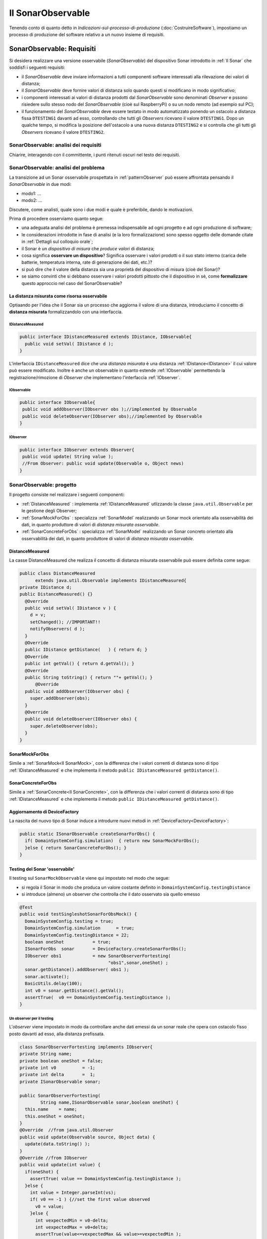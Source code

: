 .. role:: red 
.. role:: blue 
.. role:: remark
.. role:: worktodo 

.. _mvc: https://it.wikipedia.org/wiki/Model-view-controller

.. _MVP: https://www.nexsoft.it/model-view-presenter/

=============================================
Il SonarObservable
=============================================

Tenendo conto di quanto detto in *Indicazioni-sul-processo-di-produzione* (:doc:`CostruireSoftware`), 
impostiamo un processo di produzione del software relativo a un nuovo insieme di requisiti.


.. _requirements:

--------------------------------------
SonarObservable: Requisiti
--------------------------------------

Si desidera realizzare una versione osservabile (*SonarObservable*) del dispositivo Sonar introdotto in :ref:`Il Sonar` che soddisfi i seguenti 
requisiti:

- il *SonarObservable* deve inviare informazioni a tutti componenti software interessati alla rilevazione 
  dei valori di distanza;
- il *SonarObservable* deve fornire valori di distanza solo quando questi si modificano in modo significativo;
- i componenti interessati ai valori di distanza prodotti dal *SonarObservable* sono denominati *Observer* 
  e pssono risiedere sullo stesso nodo del *SonarObservable* (cioè sul RaspberryPi) o su un nodo remoto 
  (ad esempio sul PC);
- il funzionamento del *SonarObservable* deve essere testato in modo automatizzato ponendo un ostacolo 
  a distanza fissa ``DTESTING1`` davanti
  ad esso, controllando che tutti gli *Observers* ricevano il valore ``DTESTING1``. Dopo un qualche tempo, si modifica
  la posizione dell'ostacolo a una nuova distanza ``DTESTING2`` e si controlla che gli tutti gli *Observers* 
  ricevano il valore ``DTESTING2``.

+++++++++++++++++++++++++++++++++++++++++++
SonarObservable: analisi dei requisiti
+++++++++++++++++++++++++++++++++++++++++++

:worktodo:`Chiarire, interagendo con il committente, i punti ritenuti oscuri nel testo dei requisiti.`

+++++++++++++++++++++++++++++++++++++++++++
SonarObservable: analisi del problema
+++++++++++++++++++++++++++++++++++++++++++

La transizione ad un Sonar osservabile prospettata in :ref:`patternObserver` può essere affrontata pensando il 
*SonarObservable* in due modi:

- modo1: ...
- modo2: ...

.. come una risorsa che modifica il proprio stato interno ad ogni passo di produzione  e che invia agli *Observer* una notifica sul nuovo stato;
.. come ad un dispositivo che aggiorna un oggetto (diciamo ):blue:`DistanceMeasured`) che diventa :blue:`la reale risorsa osservabile`.

:worktodo:`Discutere, come analisti, quale sono i due modi e quale è preferibile, dando le motivazioni.`

Prima di procedere osserviamo quanto segue:

- una adeguata analisi del problema è premessa indispensabile ad ogni progetto e ad ogni produzione di software;
- le considerazioni introdotte in fase di analisi (e la loro formalizzazione) sono spesso oggetto delle domande 
  citate in :ref:`Dettagli sul colloquio orale`;
- il Sonar è un *dispositivo di misura* che *produce valori* di distanza;
- cosa significa **osservare un dispositivo**? Significa osservare i valori prodotti o il suo stato interno
  (carica delle batterie, temperatura interna, rate di generazione dei dati, etc.)?
- si può dire che il valore della distanza sia una proprietà del dispositivo di misura (cioè del Sonar)?
- se siamo convinti che si debbano osservare i valori prodotti pittosto che il dispositivo in sè, 
  come **formalizzare** questo approccio nel caso del SonarObservable?


%%%%%%%%%%%%%%%%%%%%%%%%%%%%%%%%%%%%%%%%%%%%%%%%%%%%%%
La distanza misurata come risorsa osservabile
%%%%%%%%%%%%%%%%%%%%%%%%%%%%%%%%%%%%%%%%%%%%%%%%%%%%%%

Optiaando per l'idea che il Sonar  sia un processo che aggiorna 
il valore  di una distanza, introduciamo il concetto di **distanza misurata** formalizzandolo con una 
interfaccia.

&&&&&&&&&&&&&&&&&&&&&&&&&&&&&&&&&&&
IDistanceMeasured
&&&&&&&&&&&&&&&&&&&&&&&&&&&&&&&&&&&
 

.. code:: java

  public interface IDistanceMeasured extends IDistance, IObservable{
    public void setVal( IDistance d );
  }

L'interfaccia ``IDistanceMeasured`` dice che una *distanza misurata* è una distanza :ref:`IDistance<IDistance>`
il cui valore può essere modificato. Inoltre è anche un observable in quanto 
estende  :ref:`IObservable` permettendo la 
registrazione/rimozione di *Observer* che implementano l'interfaccia :ref:`IObserver`.

&&&&&&&&&&&&&&&&&&&&&&&&&&&&&&&&&&&
IObservable
&&&&&&&&&&&&&&&&&&&&&&&&&&&&&&&&&&&
 

.. code:: java

  public interface IObservable{
   public void addObserver(IObserver obs );//implemented by Observable
   public void deleteObserver(IObserver obs);//implemented by Observable
  }


&&&&&&&&&&&&&&&&&&&&&&&&&&&&&&&&&&&
IObserver
&&&&&&&&&&&&&&&&&&&&&&&&&&&&&&&&&&&
 
.. code:: java

  public interface IObserver extends Observer{
   public void update( String value );
   //From Observer: public void update(Observable o, Object news)
  }



+++++++++++++++++++++++++++++++++++++++++++
SonarObservable: progetto
+++++++++++++++++++++++++++++++++++++++++++

Il progetto consiste nel realizzare i seguenti componenti:

- :ref:`DistanceMeasured` : implementa :ref:`IDistanceMeasured` utlizzando la classe ``java.util.Observable`` per
  le gestione degli Observer;
- :ref:`SonarMockForObs` : specializza :ref:`SonarModel` realizzando un Sonar mock orientato alla 
  osservabilità dei dati, in quanto produttore di valori di  *distanza misurata osservabile*.  
- :ref:`SonarConcreteForObs` : specializza  :ref:`SonarModel` realizzando un Sonar concreto orientato alla 
  osservabilità dei dati, in quanto produttore di valori di  *distanza misurata osservabile*.


%%%%%%%%%%%%%%%%%%%%%%%%%%%%%%%%
DistanceMeasured
%%%%%%%%%%%%%%%%%%%%%%%%%%%%%%%%

La casse :blue:`DistanceMeasured` che realizza il concetto di :blue:`distanza misurata osservabile` può essere definita
come segue:

.. code:: java

  public class DistanceMeasured 
        extends java.util.Observable implements IDistanceMeasured{
  private IDistance d;
  public DistanceMeasured() {}
    @Override
    public void setVal( IDistance v ) {
      d = v;
      setChanged(); //IMPORTANT!!
      notifyObservers( d );		
    }
    @Override
    public IDistance getDistance(   ) { return d; }	
    @Override
    public int getVal() { return d.getVal(); }	
    @Override
    public String toString() { return ""+ getVal(); }
  	@Override
    public void addObserver(IObserver obs) {
      super.addObserver(obs);
    }
    @Override
    public void deleteObserver(IObserver obs) {
      super.deleteObserver(obs);
    }
  }
 
%%%%%%%%%%%%%%%%%%%%%%%%%%%%%%%%
SonarMockForObs
%%%%%%%%%%%%%%%%%%%%%%%%%%%%%%%%
Simile a :ref:`SonarMock<Il SonarMock>`, con la differenza che i valori correnti di distanza sono di tipo :ref:`IDistanceMeasured`
e che implementa il metodo ``public IDistanceMeasured getDistance()``.

%%%%%%%%%%%%%%%%%%%%%%%%%%%%%%%%
SonarConcreteForObs
%%%%%%%%%%%%%%%%%%%%%%%%%%%%%%%%
Simile a :ref:`SonarConcrete<Il SonarConcrete>`, con la differenza che i valori correnti di distanza sono di tipo :ref:`IDistanceMeasured`
e che implementa il metodo ``public IDistanceMeasured getDistance()``.

%%%%%%%%%%%%%%%%%%%%%%%%%%%%%%%%%%%%%%%%%%%%
Aggiornamento di DeviceFactory
%%%%%%%%%%%%%%%%%%%%%%%%%%%%%%%%%%%%%%%%%%%%

La nascita del nuovo tipo di Sonar induce a introdurre nuovi metodi in :ref:`DeviceFactory<DeviceFactory>`:

.. code:: java

  public static ISonarObservable createSonarForObs() {
    if( DomainSystemConfig.simulation)  { return new SonarMockForObs();
    }else { return SonarConcreteForObs(); }	
  }

%%%%%%%%%%%%%%%%%%%%%%%%%%%%%%%%%%%%%%%%%%%%
Testing del Sonar 'osservabile'
%%%%%%%%%%%%%%%%%%%%%%%%%%%%%%%%%%%%%%%%%%%%

Il testing sul ``SonarMockObservable`` viene qui impostato nel modo che segue:

- si regola il Sonar in modo che produca un valore costante definito in ``DomainSystemConfig.testingDistance``
- si introduce (almeno) un observer che controlla che il dato osservato sia quello emesso

.. code:: java

  @Test 
  public void testSingleshotSonarForObsMock() {
    DomainSystemConfig.testing = true;
    DomainSystemConfig.simulation      = true;
    DomainSystemConfig.testingDistance = 22;
    boolean oneShot           = true;			
    ISonarForObs  sonar       = DeviceFactory.createSonarForObs();
    IObserver obs1            = new SonarObserverFortesting(
                                    "obs1",sonar,oneShot) ;
    sonar.getDistance().addObserver( obs1 );	 
    sonar.activate();
    BasicUtils.delay(100);   
    int v0 = sonar.getDistance().getVal();
    assertTrue(  v0 == DomainSystemConfig.testingDistance );
  }

&&&&&&&&&&&&&&&&&&&&&&&&&&&&&&&&&&&&&&&&&&&&
Un observer per il testing
&&&&&&&&&&&&&&&&&&&&&&&&&&&&&&&&&&&&&&&&&&&&
L'*observer* viene impostato in modo da controllare anche dati emessi da un sonar reale
che opera con ostacolo fisso posto davanti ad esso, alla distanza prefissata.

.. _SonarObserverFortesting:

.. code:: java

  class SonarObserverFortesting implements IObserver{
  private String name;
  private boolean oneShot = false;
  private int v0          = -1;
  private int delta       =  1;
  private ISonarObservable sonar;
	
  public SonarObserverFortesting(
          String name,ISonarObservable sonar,boolean oneShot) {
    this.name    = name;
    this.oneShot = oneShot;
  }
  @Override  //from java.util.Observer
  public void update(Observable source, Object data) {
    update(data.toString() );
  }
  @Override //from IObserver
  public void update(int value) {
    if(oneShot) {
      assertTrue( value == DomainSystemConfig.testingDistance );	
    }else {
      int value = Integer.parseInt(vs);
      if( v0 == -1 ) {//set the first value observed
        v0 = value;
      }else {
        int vexpectedMin = v0-delta;
        int vexpectedMax = v0+delta;
        assertTrue(value<=vexpectedMax && value>=vexpectedMin );
        v0 = value;			 
      /*
      //Elimino l'observer 
        if( v0 == 70 && name.equals("obs1")) 
          sonar.getDistance().deleteObserver(this);
        if( v0 == 50 && name.equals("obs2")) 
          sonar.getDistance().deleteObserver(this);
      */
        }
      }
    }
  }
  }//SonarObserverFortesting

Si noti che observer di questo tipo vengono di norma eseguiti all'interno del Thread dell'observable che sta operando 
per conto di un qualche client.

.. _ledOsservabile: 






------------------------------------------
Verso gli eventi
------------------------------------------


Il classico :ref:`patternObserver` prevede che la sorgente di informazione (nel nostro caso :ref:`DistanceMeasured`)
offra metodi per la registrazione dei riferimenti agli oggetti Observer interessati agli aggiornamenti.
Inoltre ogni Observer deve implementare un metodo (``update``) che viene invocato dal Sonar all'interno del suo 
Thread di lavoro o mediante altro Thread appositamente creato. L'aggiornamento degli Observer pone infatti un
problema:

- se la sorgente invoca l'update degli observer nel suo Thread di lavoro, essa può subire un ritardo che 
  dipende dal tempo di esecuzione dell'Observer; se un Observer entra in loop, la sorgente di blocca;
- se la sorgente invoca l'update degli observer in un Thread creato ad hoc, vi può essere un prolificazione 
  non tollerabile di Thread nel caso di molti observer.

Ci sentiamo quindi indotti a introdurre un principio:

:remark:`una sorgente osservabile non dovrebbe essere influenzata dalla presenza di Observer`

.. In meccanica quantistica, un Observer sembra determinare la natura stessa della sorgente  


Secondo quseto principio, dovremmo escludere anche la possibilità di rendere il Sonar osservabile attraverso l'uso di un protocollo
publish-sbuscribe, in quanto dovrebbe utilizzare (e quindi dipendere da) un broker.

Da un punto di vista concettuale, una sorgente di informazione dovrebbe risultare osservabile in quanto capace di 
emettere informazione percebibile da un numero qualsiasi di osservatori interessati,
grazie a meccanismi che non alterano il funzionamento della sorgente.

Questa idea fa sorgere un **abstraction gap**, e suggerisce un nuovo modello:

:remark:`una sorgente è osservabile quando emette informazione in forma di evento`

Il concetto di **evento** è stato introdotto in :ref:`Terminologia di riferimento` 
come un messaggio che non ha un preciso destinatario.
 